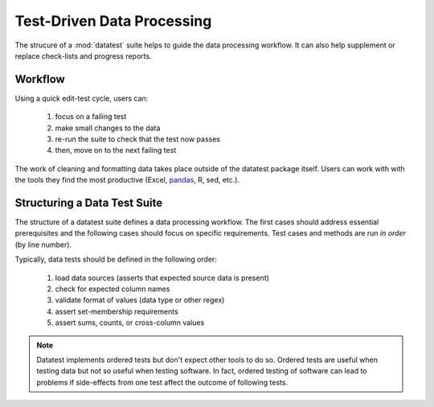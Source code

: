 
.. meta::
    :description: Test-driven data processing can provide much-needed
                  structure to guide the workflow of data processing,
                  itself.
    :keywords: test-driven data processing


.. _test-driven-data_processing:

***************************
Test-Driven Data Processing
***************************

The strucure of a :mod:`datatest` suite helps to guide the data
processing workflow.  It can also help supplement or replace check-lists
and progress reports.


Workflow
========

Using a quick edit-test cycle, users can:

 1. focus on a failing test
 2. make small changes to the data
 3. re-run the suite to check that the test now passes
 4. then, move on to the next failing test

The work of cleaning and formatting data takes place outside of the
datatest package itself.  Users can work with with the tools they find
the most productive (Excel, `pandas <http://pandas.pydata.org/>`_, R,
sed, etc.).


Structuring a Data Test Suite
=============================

The structure of a datatest suite defines a data processing workflow.
The first cases should address essential prerequisites and the following
cases should focus on specific requirements.  Test cases and methods are
run *in order* (by line number).

Typically, data tests should be defined in the following order:

 1. load data sources (asserts that expected source data is present)
 2. check for expected column names
 3. validate format of values (data type or other regex)
 4. assert set-membership requirements
 5. assert sums, counts, or cross-column values

.. note::

    Datatest implements ordered tests but don't expect other tools to
    do so.  Ordered tests are useful when testing data but not so useful
    when testing software.  In fact, ordered testing of software can
    lead to problems if side-effects from one test affect the outcome of
    following tests.
